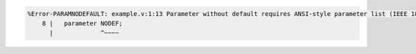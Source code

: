 .. comment: generated by t_lint_paramnodefault_bad
.. code-block::

   %Error-PARAMNODEFAULT: example.v:1:13 Parameter without default requires ANSI-style parameter list (IEEE 1800-2023 6.20.1): 'NODEF'
       8 |   parameter NODEF;
         |             ^~~~~
